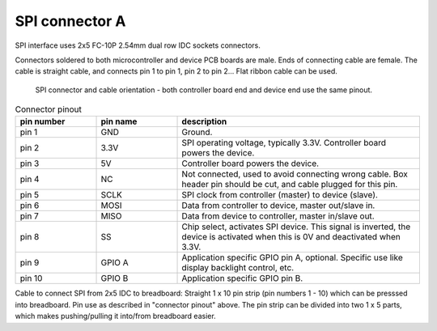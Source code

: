 SPI connector A
==================================

SPI interface uses 2x5 FC-10P 2.54mm dual row IDC sockets connectors.

Connectors soldered to both microcontroller and device PCB boards are male.
Ends of connecting cable are female. The cable is straight cable, and connects pin 1 to pin 1, pin 2 to pin 2...
Flat ribbon cable can be used.

.. figure:: pics/spi-connector-and-cable.png

   SPI connector and cable orientation - both controller board end and device end use the same pinout.

.. list-table:: Connector pinout
  :widths: 20 20 60
  :header-rows: 1

  * - pin number
    - pin name
    - description
  * - pin 1
    - GND
    - Ground.
  * - pin 2
    - 3.3V
    - SPI operating voltage, typically 3.3V. Controller board powers the device.
  * - pin 3
    - 5V
    - Controller board powers the device.
  * - pin 4
    - NC
    - Not connected, used to avoid connecting wrong cable. Box header pin should be cut, and cable plugged for this pin.
  * - pin 5
    - SCLK
    - SPI clock from controller (master) to device (slave).
  * - pin 6
    - MOSI
    - Data from controller to device, master out/slave in.
  * - pin 7
    - MISO
    - Data from device to controller, master in/slave out.
  * - pin 8
    - SS
    - Chip select, activates SPI device. This signal is inverted, the device is activated when this is 0V and deactivated when 3.3V.
  * - pin 9
    - GPIO A
    - Application specific GPIO pin A, optional. Specific use like display backlight control, etc.
  * - pin 10
    - GPIO B
    - Application specific GPIO pin B.


Cable to connect SPI from 2x5 IDC to breadboard:
Straight 1 x 10 pin strip (pin numbers 1 - 10) which can be presssed into breadboard.
Pin use as described in "connector pinout" above. The pin strip can be divided into
two 1 x 5 parts, which makes pushing/pulling it into/from breadboard easier.
